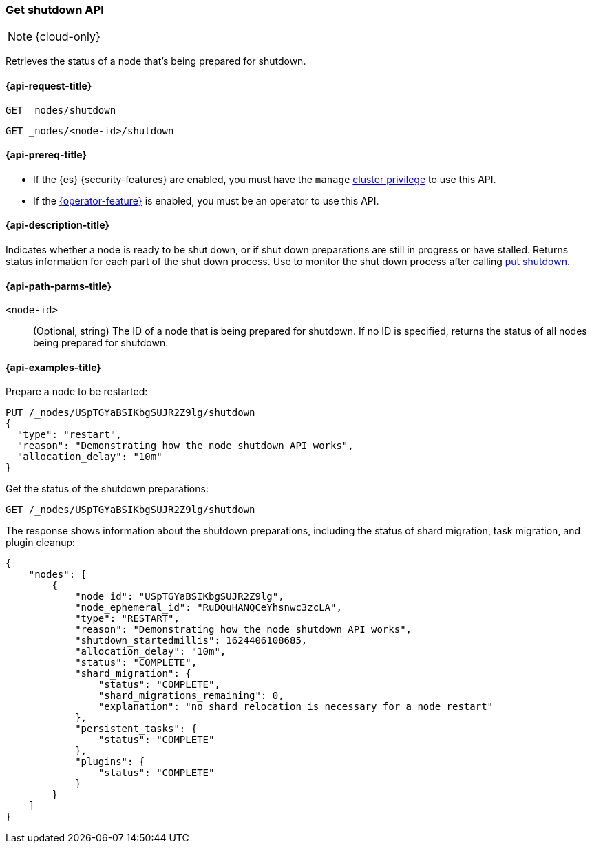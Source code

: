 [[get-shutdown]]
=== Get shutdown API

NOTE: {cloud-only}

Retrieves the status of a node that's being prepared for shutdown.

[[get-shutdown-api-request]]
==== {api-request-title}

`GET _nodes/shutdown`

`GET _nodes/<node-id>/shutdown`

[[get-shutdown-api-prereqs]]
==== {api-prereq-title}

* If the {es} {security-features} are enabled, you must have the `manage`
<<privileges-list-cluster,cluster privilege>> to use this API.

* If the <<operator-privileges,{operator-feature}>> is enabled,
you must be an operator to use this API.

[[get-shutdown-api-desc]]
==== {api-description-title}

Indicates whether a node is ready to be shut down, or if shut down preparations
are still in progress or have stalled.
Returns status information for each part of the shut down process.
Use to monitor the shut down process after calling <<put-shutdown, put shutdown>>.

[[get-shutdown-api-path-params]]
==== {api-path-parms-title}

`<node-id>`::
(Optional, string)
The ID of a node that is being prepared for shutdown.
If no ID is specified, returns the status of all nodes being prepared for shutdown.

//[[get-shutdown-api-params]]
//==== {api-query-parms-title}

[[get-shutdown-api-example]]
==== {api-examples-title}

Prepare a node to be restarted:

[source,console]
--------------------------------------------------
PUT /_nodes/USpTGYaBSIKbgSUJR2Z9lg/shutdown
{
  "type": "restart",
  "reason": "Demonstrating how the node shutdown API works",
  "allocation_delay": "10m"
}
--------------------------------------------------

Get the status of the shutdown preparations:

[source,console]
--------------------------------------------------
GET /_nodes/USpTGYaBSIKbgSUJR2Z9lg/shutdown
--------------------------------------------------
// TEST[continued]

The response shows information about the shutdown preparations,
including the status of shard migration, task migration, and plugin cleanup:

[source,console-result]
--------------------------------------------------
{
    "nodes": [
        {
            "node_id": "USpTGYaBSIKbgSUJR2Z9lg",
            "node_ephemeral_id": "RuDQuHANQCeYhsnwc3zcLA",
            "type": "RESTART",
            "reason": "Demonstrating how the node shutdown API works",
            "shutdown_startedmillis": 1624406108685,
            "allocation_delay": "10m",
            "status": "COMPLETE",
            "shard_migration": {
                "status": "COMPLETE",
                "shard_migrations_remaining": 0,
                "explanation": "no shard relocation is necessary for a node restart"
            },
            "persistent_tasks": {
                "status": "COMPLETE"
            },
            "plugins": {
                "status": "COMPLETE"
            }
        }
    ]
}
--------------------------------------------------
// TESTRESPONSE[s/1624406108685/$body.nodes.0.shutdown_startedmillis/]
// TESTRESPONSE[s/USpTGYaBSIKbgSUJR2Z9lg/$body.nodes.0.node_id/]
// TESTRESPONSE[s/RuDQuHANQCeYhsnwc3zcLA/$body.nodes.0.node_ephemeral_id/]
